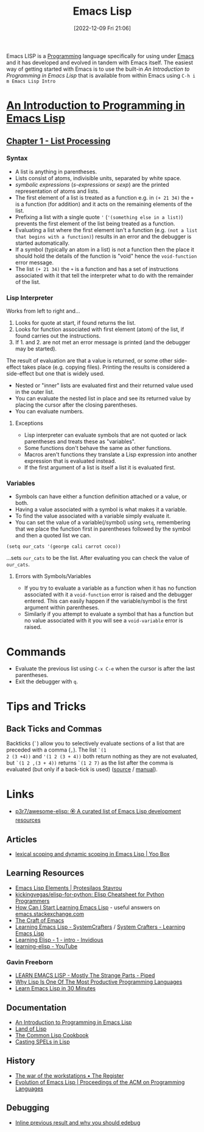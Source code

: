 :PROPERTIES:
:ID:       708f5d99-6040-4306-a323-306d39ce45c3
:mtime:    20250413173540 20250205224152 20241206212307 20241203232124 20241203220011 20240715163129 20240709204003 20240611153339 20240331202209 20240225185002 20240206201930 20240118162910 20231113221350 20230621183025 20230511204503 20230215095632 20230129085036 20230114084505 20230103103311 20221209211925
:ctime:    20221209211925
:END:
#+TITLE: Emacs Lisp
#+DATE: [2022-12-09 Fri 21:06]
#+FILETAGS: :emacs:lisp:programming:

Emacs LISP is a [[id:ea1499ab-dab2-49b1-8479-cb5a2fbd38bc][Programming]] language specifically for using under [[id:754f25a5-3429-4504-8a17-4efea1568eba][Emacs]] and it has developed and evolved in tandem with
Emacs itself. The easiest way of getting started with Emacs is to use the built-in /An Introduction to Programming in
Emacs Lisp/ that is available from within Emacs using ~C-h i m Emacs Lisp Intro~

* [[https://www.gnu.org/software/emacs/manual/html_node/eintr/index.html][An Introduction to Programming in Emacs Lisp]]

** [[https://www.gnu.org/software/emacs/manual/html_node/eintr/List-Processing.html][Chapter 1 - List Processing]]

*** Syntax
+ A list is anything in parentheses.
+ Lists consist of atoms, indivisible units, separated by white space.
+ /symbolic expressions/ (/s-expressions/ or /sexp/) are the printed representation of atoms and lists.
+ The first element of a list is treated as a function e.g. in ~(+ 21 34)~ the ~+~ is a function (for addition) and it
  acts on the remaining elements of the list.
+ Prefixing a list  with a single quote ~'~ (~'(something else in a list)~) prevents the first element of the list being
  treated as a function.
+ Evaluating a list where the first element isn't a function (e.g. ~(not a list that begins with a function)~) results
  in an error and the debugger is started automatically.
+ If a symbol (typically an atom in a list) is not a function then the place it should hold the details of the function
  is "void" hence the ~void-function~ error message.
+ The list ~(+ 21 34)~ the ~+~ is a function and has a set of instructions associated with it that tell the interpreter
  what to do with the remainder of the list.

*** Lisp Interpreter

Works from left to right and...

1. Looks for quote at start, if found returns the list.
2. Looks for function associated with first element (atom) of the list, if found carries out the instructions.
3. If 1. and 2. are not met an error message is printed (and the debugger may be started).

The result of evaluation are that a value is returned, or some other side-effect takes place (e.g. copying
files). Printing the results is considered a side-effect but one that is widely used.

+ Nested or "inner" lists are evaluated first and their returned value used in the outer list.
+ You can evaluate the nested list in place and see its returned value by placing the cursor after the closing
  parentheses.
+ You can evaluate numbers.

**** Exceptions

+ Lisp interpreter can evaluate symbols that are not quoted or lack parentheses and treats these as "variables".
+ Some functions don't behave the same as other functions.
+ Macros aren't functions they translate a Lisp expression into another expression that is evaluated instead.
+ If the first argument of a list is itself a list it is evaluated first.

*** Variables

+ Symbols can have either a function definition attached or a value, or both.
+ Having a value associated with a symbol is what makes it a variable.
+ To find the value associated with a variable simply evaluate it.
+ You can set the value of a variable(/symbol) using ~setq~, remembering that we place the function first in parentheses
  followed by the symbol and then a quoted list we can.

#+begin_src elisp
  (setq our_cats '(george cali carrot coco))
#+end_src

...sets ~our_cats~ to be the list. After evaluating you can check the value of ~our_cats~.

**** Errors with Symbols/Variables

+ If you try to evaluate a variable as a function when it has no function associated with it a ~void-function~ error is
  raised and the debugger entered. This can easily happen if the variable/symbol is the first argument within
  parentheses.
+ Similarly if you attempt to evaluate a symbol that has a function but no value associated with it you will see a
  ~void-variable~ error is raised.

* Commands

+ Evaluate the previous list using ~C-x C-e~ when the cursor is after the last parentheses.
+ Exit the debugger with ~q~.

* Tips and Tricks

** Back Ticks and Commas

Backticks (~`~) allow you to selectively evaluate sections of a list that are preceded with a comma (~,~). The list ~`(1
2 (3 +4))~ and ~'(1 2 (3 + 4))~ both return nothing as they are not evaluated, but ~`(1 2 ,(3 + 4))~ returns ~`(1 2 7)~
as the list after the comma is evaluated (but only if a back-tick is used) ([[https://fosstodon.org/@dliden@emacs.ch/111884927150599744][source]] / [[https://www.gnu.org/software/emacs/manual/html_node/elisp/Backquote.html][manual]]).

* Links

+ [[https://github.com/p3r7/awesome-elisp][p3r7/awesome-elisp: 🏵️ A curated list of Emacs Lisp development resources]]

** Articles

+ [[https://yoo2080.wordpress.com/2011/12/31/lexical-scoping-and-dynamic-scoping-in-emacs-lisp/][lexical scoping and dynamic scoping in Emacs Lisp | Yoo Box]]

** Learning Resources

+ [[https://protesilaos.com/emacs/emacs-lisp-elements][Emacs Lisp Elements | Protesilaos Stavrou]]
+ [[https://github.com/kickingvegas/elisp-for-python][kickingvegas/elisp-for-python: Elisp Cheatsheet for Python Programmers]]
+ [[https://emacs.stackexchange.com/a/47320/10100][How Can I Start Learning Emacs Lisp]] - useful answers on [[https://emacs.stackexchange.com/][emacs.stackexchange.com]]
+ [[https://craft-of-emacs.kebab-ca.se/index.html][The Craft of Emacs]]
+ [[https://www.youtube.com/playlist?list=PLEoMzSkcN8oPQtn7FQEF3D7sroZbXuPZ7][Learning Emacs Lisp - SystemCrafters]] / [[https://systemcrafters.net/learning-emacs-lisp/][System Crafters - Learning Emacs Lisp]]
+ [[https://yt.artemislena.eu/watch?v=x9Qws7ZOksc][Learning Elisp - 1 - intro - Invidious]]
+ [[https://www.youtube.com/playlist?list=PL9KxKa8NpFxKGctwh4-BqjQvdSRhh4NV-][learning-elisp - YouTube]]


*** Gavin Freeborn

+ [[https://piped.video/watch?v=NocDm4zzToo][LEARN EMACS LISP - Mostly The Strange Parts - Piped]]
+ [[https://piped.video/watch?v=AfY_zGR_QBI][Why Lisp Is One Of The Most Productive Programming Languages]]
+ [[https://piped.video/watch?v=1y__2IK-aLM][Learn Emacs Lisp in 30 Minutes]]


** Documentation

+ [[https://www.gnu.org/software/emacs/manual/html_node/eintr/index.html][An Introduction to Programming in Emacs Lisp]]
+ [[http://landoflisp.com/][Land of Lisp]]
+ [[https://cl-cookbook.sourceforge.net/index.html][The Common Lisp Cookbook]]
+ [[https://www.gnu.org/software/emacs/casting-spels-emacs/html/casting-spels-emacs-1.html][Casting SPELs in Lisp]]

** History

+ [[https://www.theregister.com/2023/12/25/the_war_of_the_workstations/][The war of the workstations • The Register]]
+ [[https://dl.acm.org/doi/10.1145/3386324][Evolution of Emacs Lisp | Proceedings of the ACM on Programming Languages]]

** Debugging

+ [[https://xenodium.com/inline-previous-result-and-why-you-should-edebug/][Inline previous result and why you should edebug]]
